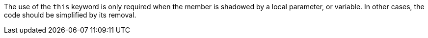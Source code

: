The use of the ``this`` keyword is only required when the member is shadowed by a local parameter, or variable. In other cases, the code should be simplified by its removal.
